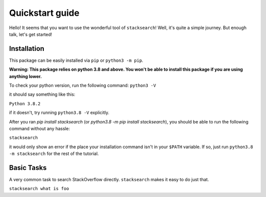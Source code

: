 ================
Quickstart guide
================

Hello! It seems that you want to use the wonderful tool of ``stacksearch``! Well, it's
quite a simple journey. But enough talk, let's get started!

Installation
----------------

This package can be easily installed via ``pip`` or ``python3 -m pip``.

**Warning: This package relies on python 3.8 and above. You won't be able to install this
package if you are using anything lower.**

To check your python version, run the following command:
``python3 -V``

it should say something like this:

``Python 3.8.2``

if it doesn't, try running ``python3.8 -V`` explicitly.

After you ran `pip install stacksearch` (or `python3.8 -m pip install stacksearch`), you
should be able to run the following command without any hassle:

``stacksearch``

it would only show an error if the place your installation command isn't in your ``$PATH`` variable. If so, just run ``python3.8 -m stacksearch`` for the rest of the tutorial.


Basic Tasks
----------------

A very common task to search StackOverflow directly. ``stacksearch`` makes it easy to do just that.

``stacksearch what is foo``
